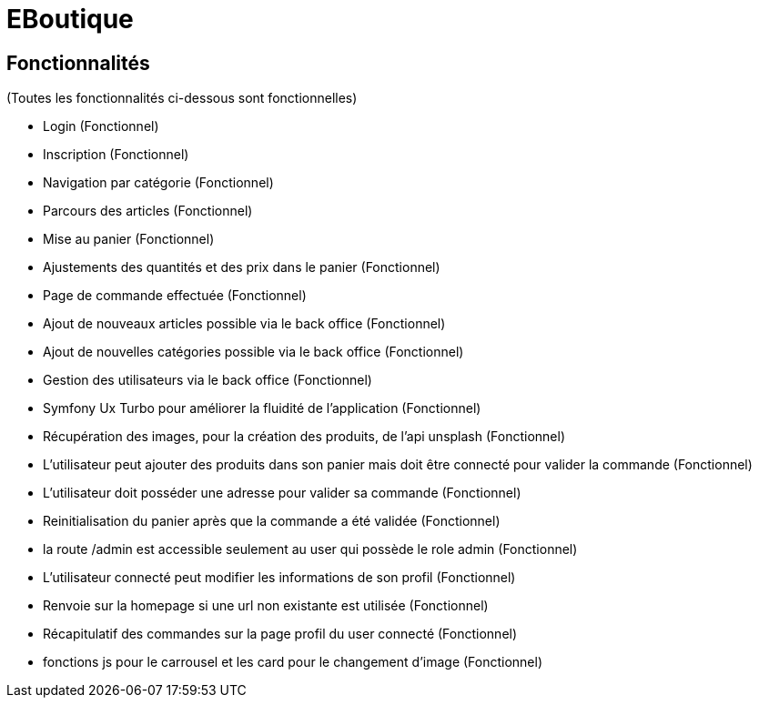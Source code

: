 = EBoutique

== Fonctionnalités
(Toutes les fonctionnalités ci-dessous sont fonctionnelles)

- Login (Fonctionnel)

- Inscription (Fonctionnel)

- Navigation par catégorie (Fonctionnel)

- Parcours des articles (Fonctionnel)

- Mise au panier (Fonctionnel)

- Ajustements des quantités et des prix dans le panier (Fonctionnel)

- Page de commande effectuée (Fonctionnel)

- Ajout de nouveaux articles possible via le back office (Fonctionnel)

- Ajout de nouvelles catégories possible via le back office (Fonctionnel)

- Gestion des utilisateurs via le back office (Fonctionnel)

- Symfony Ux Turbo pour améliorer la fluidité de l'application (Fonctionnel)

- Récupération des images, pour la création des
produits, de l'api unsplash (Fonctionnel)

- L'utilisateur peut ajouter des produits dans son panier mais
doit être connecté pour valider la commande (Fonctionnel)

- L'utilisateur doit posséder une adresse pour valider sa commande (Fonctionnel)

- Reinitialisation du panier après que la commande a été validée (Fonctionnel)

- la route /admin est accessible seulement au user qui possède le role
admin (Fonctionnel)

- L'utilisateur connecté peut modifier les informations
de son profil (Fonctionnel)

- Renvoie sur la homepage si une url non existante est utilisée (Fonctionnel)

- Récapitulatif des commandes sur la page profil du user connecté (Fonctionnel)

- fonctions js pour le carrousel et les card pour le changement d'image (Fonctionnel)

